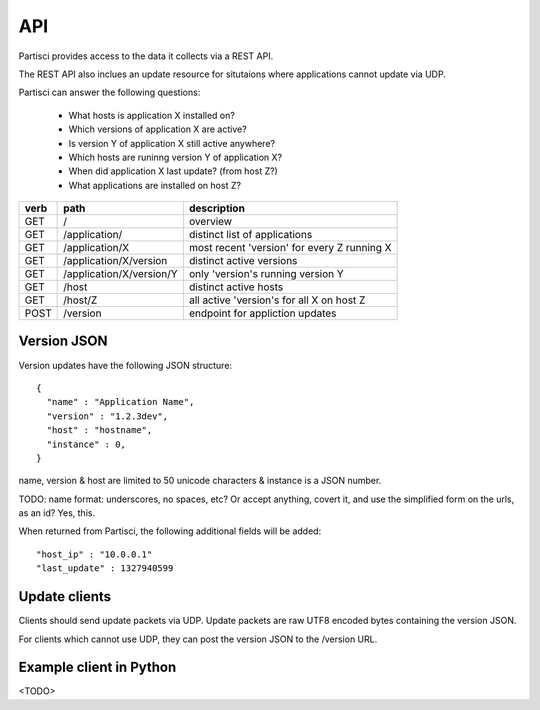 API
===

Partisci provides access to the data it collects via a REST API.

The REST API also inclues an update resource for situtaions where applications cannot update via UDP.

Partisci can answer the following questions:

 * What hosts is application X installed on?
 * Which versions of application X are active?
 * Is version Y of application X still active anywhere?
 * Which hosts are runinng version Y of application X?
 * When did application X last update? (from host Z?)
 * What applications are installed on host Z?


======  ==========================  ====
verb    path                        description
======  ==========================  ====
GET     /                           overview
GET     /application/               distinct list of applications
GET     /application/X              most recent 'version' for every Z running X
GET     /application/X/version      distinct active versions
GET     /application/X/version/Y    only 'version's running version Y
GET     /host                       distinct active hosts
GET     /host/Z                     all active 'version's for all X on host Z
POST    /version                    endpoint for appliction updates
======  ==========================  ====

Version JSON
------------

Version updates have the following JSON structure::

    {
      "name" : "Application Name",
      "version" : "1.2.3dev",
      "host" : "hostname",
      "instance" : 0,
    }

name, version & host are limited to 50 unicode characters & instance is a JSON number.

TODO: name format: underscores, no spaces, etc? Or accept anything, covert it, and use the simplified form on the urls, as an id? Yes, this.

When returned from Partisci, the following additional fields will be added::

    "host_ip" : "10.0.0.1"
    "last_update" : 1327940599


Update clients
--------------

Clients should send update packets via UDP. Update packets are raw UTF8 encoded bytes containing the version JSON.

For clients which cannot use UDP, they can post the version JSON to the /version URL.

Example client in Python
------------------------

<TODO>

